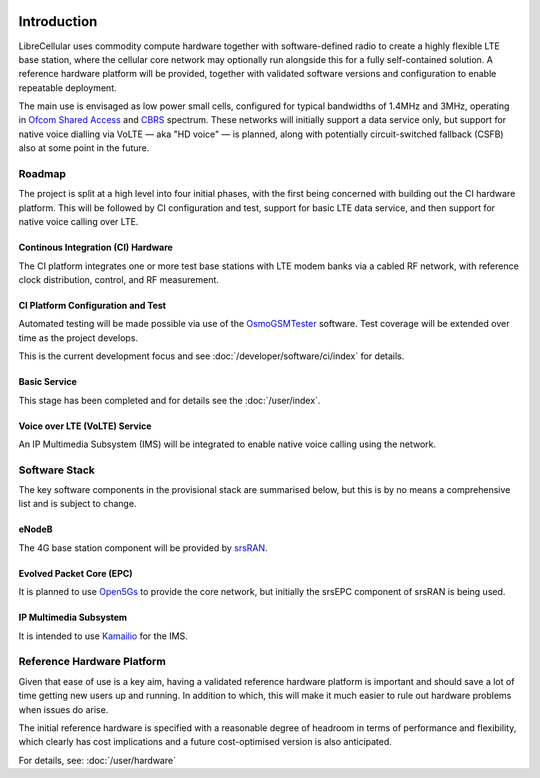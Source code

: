 .. figure:: images/LC_Board_Logo_Detail_A_1280w.jpg

Introduction
============

LibreCellular uses commodity compute hardware together with software-defined
radio to create a highly flexible LTE base station, where the cellular core
network may optionally run alongside this for a fully self-contained solution. A
reference hardware platform will be provided, together with validated software
versions and configuration to enable repeatable deployment. 

The main use is envisaged as low power small cells, configured for typical
bandwidths of 1.4MHz and 3MHz, operating in `Ofcom Shared Access`_ and `CBRS`_
spectrum. These networks will initially support a data service only, but support
for native voice dialling via VoLTE — aka "HD voice" — is planned, along with
potentially circuit-switched fallback (CSFB) also at some point in the future. 

Roadmap
-------

The project is split at a high level into four initial phases, with the first
being concerned with building out the CI hardware platform. This will be
followed by CI configuration and test, support for basic LTE data service, and
then support for native voice calling over LTE.

Continous Integration (CI) Hardware
^^^^^^^^^^^^^^^^^^^^^^^^^^^^^^^^^^^

The CI platform integrates one or more test base stations with LTE modem
banks via a cabled RF network, with reference clock distribution, control, and
RF measurement.

CI Platform Configuration and Test
^^^^^^^^^^^^^^^^^^^^^^^^^^^^^^^^^^ 

Automated testing will be made possible via use of the `OsmoGSMTester`_ software. Test coverage will be extended over time as the project develops.

This is the current development focus and see :doc:`/developer/software/ci/index` for details.

Basic Service
^^^^^^^^^^^^^

This stage has been completed and for details see the :doc:`/user/index`.

Voice over LTE (VoLTE) Service
^^^^^^^^^^^^^^^^^^^^^^^^^^^^^^

An IP Multimedia Subsystem (IMS) will be integrated to enable native voice calling using the network.

Software Stack
--------------

The key software components in the provisional stack are summarised below, but
this is by no means a comprehensive list and is subject to change.

eNodeB
^^^^^^

The 4G base station component will be provided by `srsRAN`_.

Evolved Packet Core (EPC)
^^^^^^^^^^^^^^^^^^^^^^^^^

It is planned to use `Open5Gs`_ to provide the core network, but initially the srsEPC component of srsRAN is being used.

IP Multimedia Subsystem
^^^^^^^^^^^^^^^^^^^^^^^

It is intended to use `Kamailio`_ for the IMS.

Reference Hardware Platform
---------------------------

Given that ease of use is a key aim, having a validated reference hardware
platform is important and should save a lot of time getting new users up and
running. In addition to which, this will make it much easier to rule out
hardware problems when issues do arise.

The initial reference hardware is specified with a reasonable degree of headroom
in terms of performance and flexibility, which clearly has cost implications and
a future cost-optimised version is also anticipated.

For details, see: :doc:`/user/hardware`

.. _OsmoGSMTester: https://osmocom.org/projects/osmo-gsm-tester
.. _Ofcom Shared Access: https://www.ofcom.org.uk/manage-your-licence/radiocommunication-licences/shared-access
.. _CBRS: https://en.wikipedia.org/wiki/Citizens_Broadband_Radio_Service
.. _srsRAN: https://www.srsran.com/
.. _Open5Gs: https://open5gs.org/
.. _Kamailio: https://www.kamailio.org/
